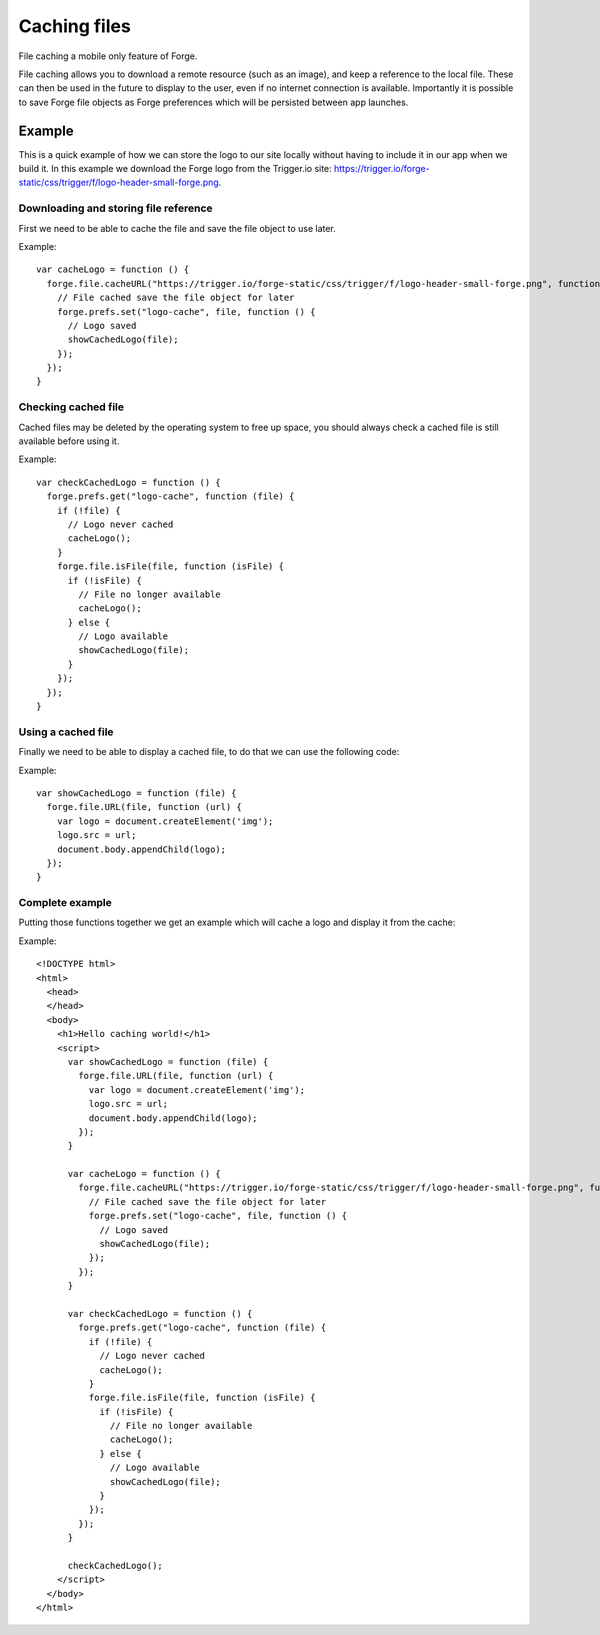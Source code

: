 .. _forge-cache:

Caching files
================================================================================

File caching a mobile only feature of Forge.

File caching allows you to download a remote resource (such as an image), and keep a reference to the local file. These can then be used in the future to display to the user, even if no internet connection is available. Importantly it is possible to save Forge file objects as Forge preferences which will be persisted between app launches.

Example
-------

This is a quick example of how we can store the logo to our site locally without having to include it in our app when we build it. In this example we download the Forge logo from the Trigger.io site: https://trigger.io/forge-static/css/trigger/f/logo-header-small-forge.png.

Downloading and storing file reference
~~~~~~~~~~~~~~~~~~~~~~~~~~~~~~~~~~~~~~

First we need to be able to cache the file and save the file object to use later.

Example::

  var cacheLogo = function () {
    forge.file.cacheURL("https://trigger.io/forge-static/css/trigger/f/logo-header-small-forge.png", function (file) {
      // File cached save the file object for later
      forge.prefs.set("logo-cache", file, function () {
        // Logo saved
        showCachedLogo(file);
      });
    });
  }

Checking cached file
~~~~~~~~~~~~~~~~~~~~

Cached files may be deleted by the operating system to free up space, you should always check a cached file is still available before using it.

Example::

  var checkCachedLogo = function () {
    forge.prefs.get("logo-cache", function (file) {
      if (!file) {
        // Logo never cached
        cacheLogo();
      }
      forge.file.isFile(file, function (isFile) {
        if (!isFile) {
          // File no longer available
          cacheLogo();
        } else {
          // Logo available
          showCachedLogo(file);
        }
      });
    });
  }

Using a cached file
~~~~~~~~~~~~~~~~~~~

Finally we need to be able to display a cached file, to do that we can use the following code:

Example::

  var showCachedLogo = function (file) {
    forge.file.URL(file, function (url) {
      var logo = document.createElement('img');
      logo.src = url;
      document.body.appendChild(logo);
    });
  }
  
Complete example
~~~~~~~~~~~~~~~~

Putting those functions together we get an example which will cache a logo and display it from the cache:

Example::

  <!DOCTYPE html>
  <html>
    <head>
    </head>
    <body>
      <h1>Hello caching world!</h1>
      <script>
        var showCachedLogo = function (file) {
          forge.file.URL(file, function (url) {
            var logo = document.createElement('img');
            logo.src = url;
            document.body.appendChild(logo);
          });
        }
        
        var cacheLogo = function () {
          forge.file.cacheURL("https://trigger.io/forge-static/css/trigger/f/logo-header-small-forge.png", function (file) {
            // File cached save the file object for later
            forge.prefs.set("logo-cache", file, function () {
              // Logo saved
              showCachedLogo(file);
            });
          });
        }
        
        var checkCachedLogo = function () {
          forge.prefs.get("logo-cache", function (file) {
            if (!file) {
              // Logo never cached
              cacheLogo();
            }
            forge.file.isFile(file, function (isFile) {
              if (!isFile) {
                // File no longer available
                cacheLogo();
              } else {
                // Logo available
                showCachedLogo(file);
              }
            });
          });
        }
        
        checkCachedLogo();
      </script>
    </body>
  </html>